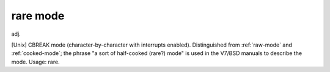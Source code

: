 .. _rare-mode:

============================================================
rare mode
============================================================

adj\.

[Unix] CBREAK mode (character-by-character with interrupts enabled).
Distinguished from :ref:`raw-mode` and :ref:`cooked-mode`\; the phrase "a sort of half-cooked (rare?)
mode" is used in the V7/BSD manuals to describe the mode.
Usage: rare.

